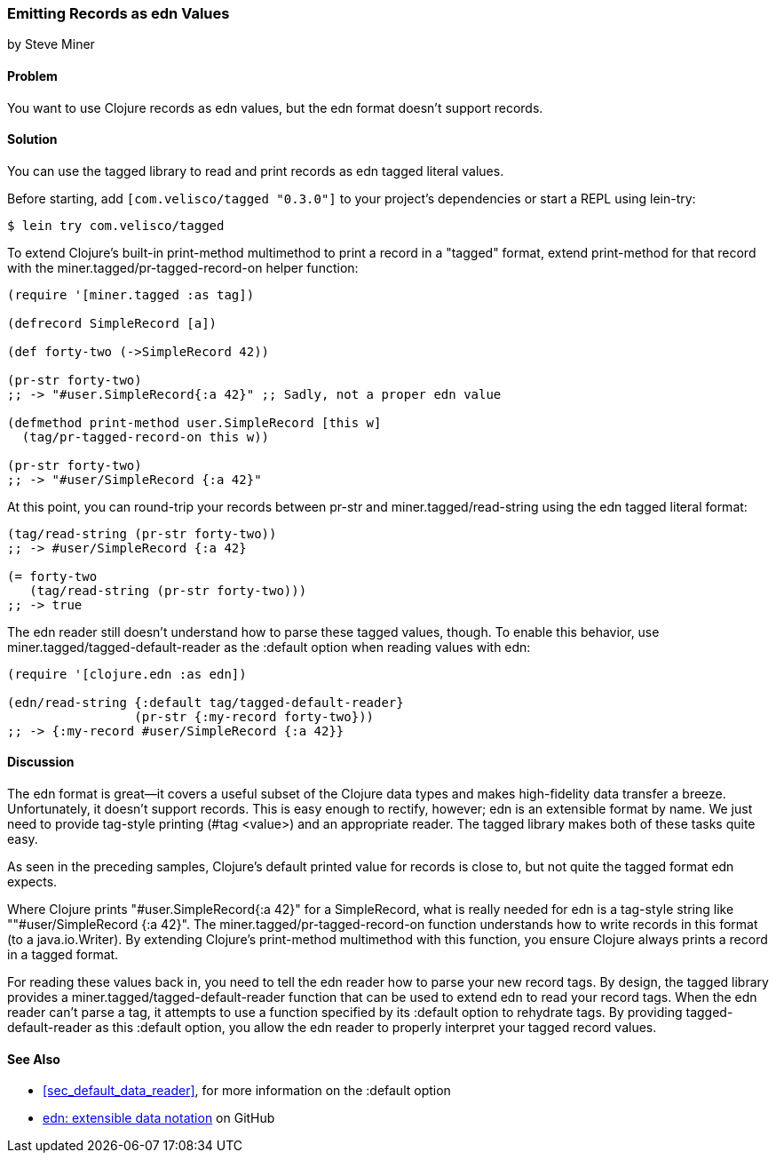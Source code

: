 [[sec_edn_record]]
=== Emitting Records as edn Values
[role="byline"]
by Steve Miner

==== Problem

You want to use Clojure records as edn values, but the edn
format doesn't support records.((("extensible data notation (edn)", "emitting records as edn values")))(((records, emitting as edn values)))(((tagged library)))((("I/O (input/output) streams", "emitting records as edn values")))

==== Solution

You can use the +tagged+ library to read and print records as
edn tagged literal values.

Before starting, add `[com.velisco/tagged "0.3.0"]` to your project's
dependencies or start a REPL using +lein-try+:

[source,shell-session]
----
$ lein try com.velisco/tagged
----

To extend Clojure's built-in +print-method+ multimethod to print(((multimethods)))
a record in a "tagged" format, extend +print-method+ for that record
with the +miner.tagged/pr-tagged-record-on+ helper function:

[source,clojure]
----
(require '[miner.tagged :as tag])

(defrecord SimpleRecord [a])

(def forty-two (->SimpleRecord 42))

(pr-str forty-two)
;; -> "#user.SimpleRecord{:a 42}" ;; Sadly, not a proper edn value

(defmethod print-method user.SimpleRecord [this w]
  (tag/pr-tagged-record-on this w))

(pr-str forty-two)
;; -> "#user/SimpleRecord {:a 42}"
----

At this point, you can round-trip your records between +pr-str+ and
+miner.tagged/read-string+ using the edn tagged literal format:

[source,clojure]
----
(tag/read-string (pr-str forty-two))
;; -> #user/SimpleRecord {:a 42}

(= forty-two
   (tag/read-string (pr-str forty-two)))
;; -> true
----

The edn reader still doesn't understand how to parse these tagged
values, though. To enable this behavior, use
+miner.tagged/tagged-default-reader+ as the +:default+ option when
reading values with +edn+:

[source,clojure]
----
(require '[clojure.edn :as edn])

(edn/read-string {:default tag/tagged-default-reader}
                 (pr-str {:my-record forty-two}))
;; -> {:my-record #user/SimpleRecord {:a 42}}
----

==== Discussion

The edn format is great--it covers a useful subset of the Clojure
data types and makes high-fidelity data transfer a breeze. Unfortunately, it doesn't support records. This is easy enough to
rectify, however; edn is an extensible format by name. We just need to
provide tag-style printing (+#tag <value>+) and an appropriate reader.
The +tagged+ library makes both of these tasks quite easy.

As seen in the preceding samples, Clojure's default printed value for
records is close to, but not quite the tagged format edn expects.

Where Clojure prints +"#user.SimpleRecord{:a 42}"+ for a
+SimpleRecord+, what is really needed for edn is a tag-style string
like +""#user/SimpleRecord {:a 42}"+. The
+miner.tagged/pr-tagged-record-on+ function understands how to write
records in this format (to a +java.io.Writer+). By extending Clojure's
+print-method+ multimethod with this function, you ensure Clojure
always prints a record in a tagged format.

For reading these values back in, you need to tell the edn reader how
to parse your new record tags. By design, the +tagged+ library
provides a +miner.tagged/tagged-default-reader+ function that can be
used to extend edn to read your record tags. When the edn reader
can't parse a tag, it attempts to use a function specified by its
+:default+ option to rehydrate tags. By providing +tagged-default-reader+ as this +:default+ option, you allow the edn
reader to properly interpret your tagged record values.

==== See Also

* <<sec_default_data_reader>>, for more information on the +:default+ option
* https://github.com/edn-format/edn[edn: extensible data notation] on GitHub

